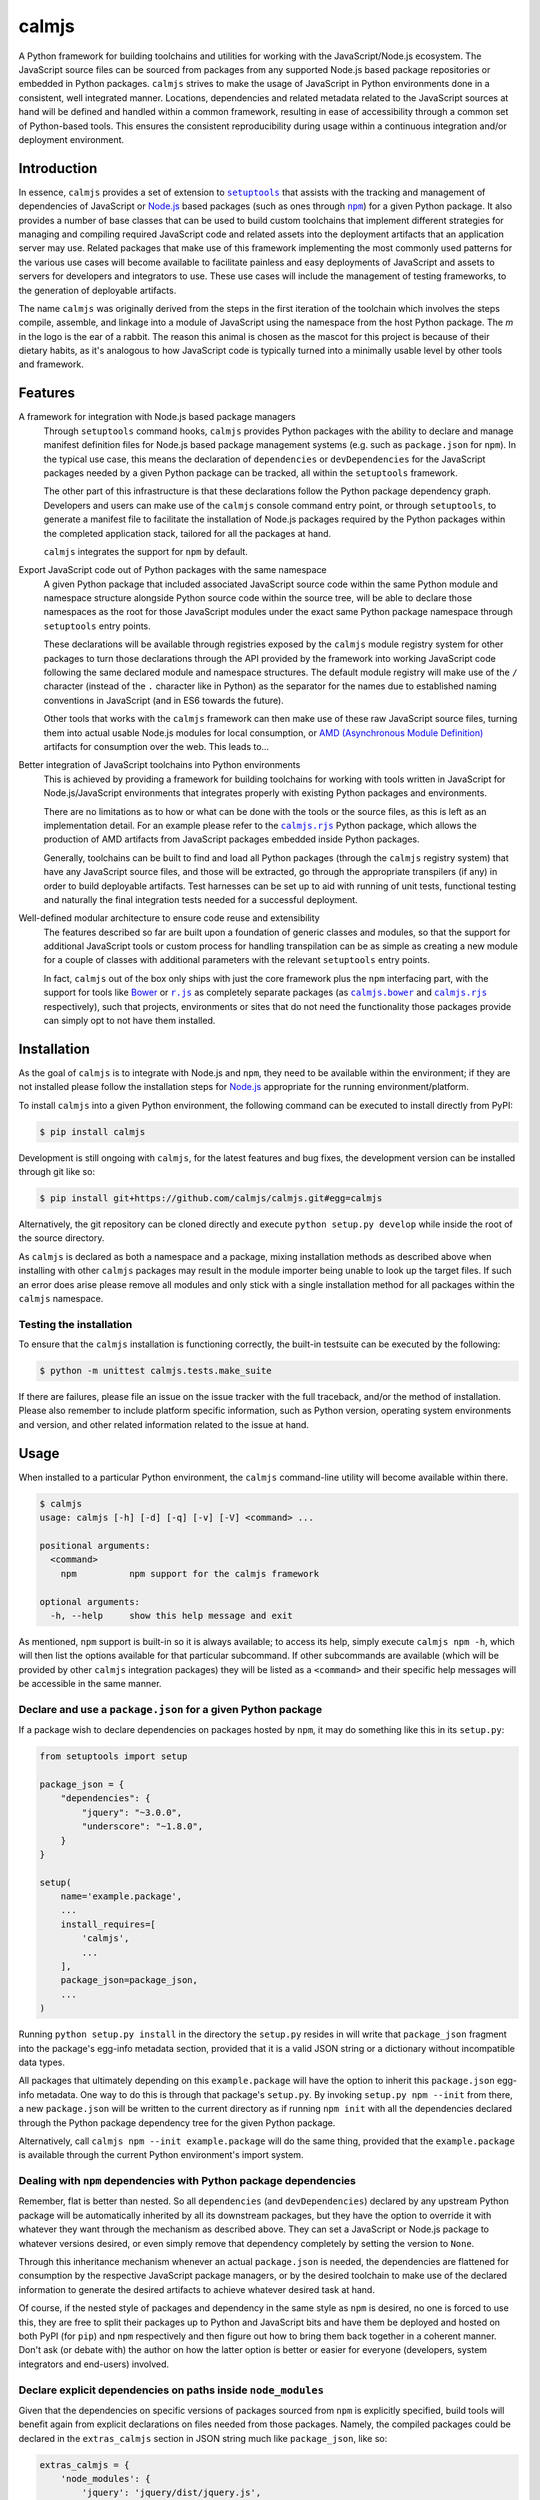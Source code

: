 calmjs
======

A Python framework for building toolchains and utilities for working
with the JavaScript/Node.js ecosystem.  The JavaScript source files can
be sourced from packages from any supported Node.js based package
repositories or embedded in Python packages.  |calmjs| strives to make
the usage of JavaScript in Python environments done in a consistent,
well integrated manner.  Locations, dependencies and related metadata
related to the JavaScript sources at hand will be defined and handled
within a common framework, resulting in ease of accessibility through a
common set of Python-based tools.  This ensures the consistent
reproducibility during usage within a continuous integration and/or
deployment environment.

.. image:: https://travis-ci.org/calmjs/calmjs.svg?branch=master
    :target: https://travis-ci.org/calmjs/calmjs
.. image:: https://coveralls.io/repos/github/calmjs/calmjs/badge.svg?branch=master
    :target: https://coveralls.io/github/calmjs/calmjs?branch=master

.. |AMD| replace:: AMD (Asynchronous Module Definition)
.. |calmjs.bower| replace:: ``calmjs.bower``
.. |calmjs| replace:: ``calmjs``
.. |calmjs.rjs| replace:: ``calmjs.rjs``
.. |npm| replace:: ``npm``
.. |r.js| replace:: ``r.js``
.. |setuptools| replace:: ``setuptools``
.. _AMD: https://github.com/amdjs/amdjs-api/blob/master/AMD.md
.. _Bower: https://bower.io/
.. _calmjs.bower: https://pypi.python.org/pypi/calmjs.bower
.. _calmjs.rjs: https://pypi.python.org/pypi/calmjs.rjs
.. _Node.js: https://nodejs.org/
.. _npm: https://www.npmjs.com/
.. _r.js: https://github.com/requirejs/r.js
.. _setuptools: https://pypi.python.org/pypi/setuptools


Introduction
------------

In essence, ``calmjs`` provides a set of extension to |setuptools|_ that
assists with the tracking and management of dependencies of JavaScript
or `Node.js`_ based packages (such as ones through |npm|_) for a given
Python package.  It also provides a number of base classes that can be
used to build custom toolchains that implement different strategies for
managing and compiling required JavaScript code and related assets into
the deployment artifacts that an application server may use.  Related
packages that make use of this framework implementing the most commonly
used patterns for the various use cases will become available to
facilitate painless and easy deployments of JavaScript and assets to
servers for developers and integrators to use.  These use cases will
include the management of testing frameworks, to the generation of
deployable artifacts.

The name ``calmjs`` was originally derived from the steps in the first
iteration of the toolchain which involves the steps compile, assemble,
and linkage into a module of JavaScript using the namespace from the
host Python package.  The `m` in the logo is the ear of a rabbit.  The
reason this animal is chosen as the mascot for this project is because
of their dietary habits, as it's analogous to how JavaScript code is
typically turned into a minimally usable level by other tools and
framework.


Features
--------

A framework for integration with Node.js based package managers
    Through |setuptools| command hooks, |calmjs| provides Python
    packages with the ability to declare and manage manifest definition
    files for Node.js based package management systems (e.g. such as
    ``package.json`` for |npm|).  In the typical use case, this means
    the declaration of ``dependencies`` or ``devDependencies`` for the
    JavaScript packages needed by a given Python package can be tracked,
    all within the |setuptools| framework.

    The other part of this infrastructure is that these declarations
    follow the Python package dependency graph.  Developers and users
    can make use of the |calmjs| console command entry point, or through
    |setuptools|, to generate a manifest file to facilitate the
    installation of Node.js packages required by the Python packages
    within the completed application stack, tailored for all the
    packages at hand.

    |calmjs| integrates the support for |npm| by default.

Export JavaScript code out of Python packages with the same namespace
    A given Python package that included associated JavaScript source
    code within the same Python module and namespace structure alongside
    Python source code within the source tree, will be able to declare
    those namespaces as the root for those JavaScript modules under the
    exact same Python package namespace through |setuptools| entry
    points.

    These declarations will be available through registries exposed by
    the |calmjs| module registry system for other packages to turn those
    declarations through the API provided by the framework into working
    JavaScript code following the same declared module and namespace
    structures.  The default module registry will make use of the ``/``
    character (instead of the ``.`` character like in Python) as the
    separator for the names due to established naming conventions in
    JavaScript (and in ES6 towards the future).

    Other tools that works with the |calmjs| framework can then make use
    of these raw JavaScript source files, turning them into actual
    usable Node.js modules for local consumption, or |AMD|_ artifacts
    for consumption over the web.  This leads to...

Better integration of JavaScript toolchains into Python environments
    This is achieved by providing a framework for building toolchains
    for working with tools written in JavaScript for Node.js/JavaScript
    environments that integrates properly with existing Python packages
    and environments.

    There are no limitations as to how or what can be done with the
    tools or the source files, as this is left as an implementation
    detail.  For an example please refer to the |calmjs.rjs|_ Python
    package, which allows the production of AMD artifacts from
    JavaScript packages embedded inside Python packages.

    Generally, toolchains can be built to find and load all Python
    packages (through the |calmjs| registry system) that have any
    JavaScript source files, and those will be extracted, go through the
    appropriate transpilers (if any) in order to build deployable
    artifacts.  Test harnesses can be set up to aid with running of unit
    tests, functional testing and naturally the final integration tests
    needed for a successful deployment.

Well-defined modular architecture to ensure code reuse and extensibility
    The features described so far are built upon a foundation of generic
    classes and modules, so that the support for additional JavaScript
    tools or custom process for handling transpilation can be as simple
    as creating a new module for a couple of classes with additional
    parameters with the relevant |setuptools| entry points.

    In fact, |calmjs| out of the box only ships with just the core
    framework plus the |npm| interfacing part, with the support for
    tools like `Bower`_ or |r.js|_ as completely separate packages (as
    |calmjs.bower|_ and |calmjs.rjs|_ respectively), such that projects,
    environments or sites that do not need the functionality those
    packages provide can simply opt to not have them installed.


Installation
------------

As the goal of |calmjs| is to integrate with Node.js and |npm|, they
need to be available within the environment; if they are not installed
please follow the installation steps for `Node.js`_ appropriate for the
running environment/platform.

To install |calmjs| into a given Python environment, the following
command can be executed to install directly from PyPI:

.. code:: sh

    $ pip install calmjs

Development is still ongoing with |calmjs|, for the latest features and
bug fixes, the development version can be installed through git like so:

.. code:: sh

    $ pip install git+https://github.com/calmjs/calmjs.git#egg=calmjs

Alternatively, the git repository can be cloned directly and execute
``python setup.py develop`` while inside the root of the source
directory.

As |calmjs| is declared as both a namespace and a package, mixing
installation methods as described above when installing with other
|calmjs| packages may result in the module importer being unable to look
up the target files.  If such an error does arise please remove all
modules and only stick with a single installation method for all
packages within the |calmjs| namespace.

Testing the installation
~~~~~~~~~~~~~~~~~~~~~~~~

To ensure that the |calmjs| installation is functioning correctly, the
built-in testsuite can be executed by the following:

.. code:: sh

    $ python -m unittest calmjs.tests.make_suite

If there are failures, please file an issue on the issue tracker with
the full traceback, and/or the method of installation.  Please also
remember to include platform specific information, such as Python
version, operating system environments and version, and other related
information related to the issue at hand.


Usage
-----

When installed to a particular Python environment, the |calmjs|
command-line utility will become available within there.

.. code:: sh

    $ calmjs
    usage: calmjs [-h] [-d] [-q] [-v] [-V] <command> ...

    positional arguments:
      <command>
        npm          npm support for the calmjs framework

    optional arguments:
      -h, --help     show this help message and exit

As mentioned, |npm| support is built-in so it is always available; to
access its help, simply execute ``calmjs npm -h``, which will then list
the options available for that particular subcommand.  If other
subcommands are available (which will be provided by other |calmjs|
integration packages) they will be listed as a ``<command>`` and their
specific help messages will be accessible in the same manner.

Declare and use a ``package.json`` for a given Python package
~~~~~~~~~~~~~~~~~~~~~~~~~~~~~~~~~~~~~~~~~~~~~~~~~~~~~~~~~~~~~

If a package wish to declare dependencies on packages hosted by |npm|,
it may do something like this in its ``setup.py``:

.. code:: python

    from setuptools import setup

    package_json = {
        "dependencies": {
            "jquery": "~3.0.0",
            "underscore": "~1.8.0",
        }
    }

    setup(
        name='example.package',
        ...
        install_requires=[
            'calmjs',
            ...
        ],
        package_json=package_json,
        ...
    )

Running ``python setup.py install`` in the directory the ``setup.py``
resides in will write that ``package_json`` fragment into the package's
egg-info metadata section, provided that it is a valid JSON string or a
dictionary without incompatible data types.

All packages that ultimately depending on this ``example.package`` will
have the option to inherit this ``package.json`` egg-info metadata.  One
way to do this is through that package's ``setup.py``.  By invoking
``setup.py npm --init`` from there, a new ``package.json`` will be
written to the current directory as if running ``npm init`` with all the
dependencies declared through the Python package dependency tree for the
given Python package.

Alternatively, call ``calmjs npm --init example.package`` will do the
same thing, provided that the ``example.package`` is available through
the current Python environment's import system.

Dealing with |npm| dependencies with Python package dependencies
~~~~~~~~~~~~~~~~~~~~~~~~~~~~~~~~~~~~~~~~~~~~~~~~~~~~~~~~~~~~~~~~

Remember, flat is better than nested.  So all ``dependencies`` (and
``devDependencies``) declared by any upstream Python package will be
automatically inherited by all its downstream packages, but they have
the option to override it with whatever they want through the mechanism
as described above.  They can set a JavaScript or Node.js package to
whatever versions desired, or even simply remove that dependency
completely by setting the version to ``None``.

Through this inheritance mechanism whenever an actual ``package.json``
is needed, the dependencies are flattened for consumption by the
respective JavaScript package managers, or by the desired toolchain to
make use of the declared information to generate the desired artifacts
to achieve whatever desired task at hand.

Of course, if the nested style of packages and dependency in the same
style as |npm| is desired, no one is forced to use this, they are free
to split their packages up to Python and JavaScript bits and have them
be deployed and hosted on both PyPI (for ``pip``) and |npm| respectively
and then figure out how to bring them back together in a coherent
manner.  Don't ask (or debate with) the author on how the latter option
is better or easier for everyone (developers, system integrators and
end-users) involved.

Declare explicit dependencies on paths inside ``node_modules``
~~~~~~~~~~~~~~~~~~~~~~~~~~~~~~~~~~~~~~~~~~~~~~~~~~~~~~~~~~~~~~

Given that the dependencies on specific versions of packages sourced
from |npm| is explicitly specified, build tools will benefit again from
explicit declarations on files needed from those packages.  Namely, the
compiled packages could be declared in the ``extras_calmjs`` section in
JSON string much like ``package_json``, like so:

.. code:: python

    extras_calmjs = {
        'node_modules': {
            'jquery': 'jquery/dist/jquery.js',
            'underscore': 'underscore/underscore.js',
        },
    }

    setup(
        name='example.package',
        ...
        extras_calmjs=extras_calmjs,
        ...
    )

Since ``node_modules`` is declared to be an ``extras_key``, conflicting
declarations between packages within the environment will be resolved
and merged in the same manner as dependencies conflicts declared in
``package_json``.

Please do note that complete paths must be declared (note that the
``.js`` filename suffix is included in the example); directories can
also be declared.  However, as these declarations are done from within
Python, explicit, full paths are required thus it is up to downstream
integration packages to properly handle and/or convert this into the
conventions that standard Node.js tools might expect (i.e. where the
``.js`` filename suffix is omitted).

Export JavaScript code from Python packages
~~~~~~~~~~~~~~~~~~~~~~~~~~~~~~~~~~~~~~~~~~~

Furthering the previous example, if the files and directories inside
``example.package`` are laid out like so::

    .
    ├── example
    │   ├── __init__.py
    │   └── package
    │       ├── __init__.py
    │       ├── content.py
    │       ├── form.py
    │       ├── ui.js
    │       ├── ui.py
    │       └── widget.js
    └── setup.py

To declare the JavaScript source files within ``./example/package`` as
JavaScript modules through |calmjs|, an entry point can be declared like
so in the ``setup.py`` file:

.. code:: python

    setup(
        ...
        entry_points="""
        ...
        [calmjs.module]
        example.package = example.package
        """
        ...
    )

The default method will expose the two source files with the following
names::

    - 'example/package/ui'
    - 'example/package/widget'

For some projects, it may be undesirable to permit this automated method
to extract all the available JavaScript source files from within the
given Python module.

To get around this, it is possible to declare new module registries
through the |calmjs| framework.  Provided that the ``ModuleRegistry``
subclass was set up correctly to generate the desired modules from a
given package, simply declare this as a ``calmjs.registry`` entry point
like so:

.. code:: python

    setup(
        ...
        entry_points="""
        ...
        [calmjs.registry]
        example.module = example.package.registry:ExampleModuleRegistry
        """
        ...
    )

Then to use simply replace ``calmjs.module`` with the name of the
registry that was just declared.

.. code:: python

    setup(
        ...
        entry_points="""
        ...
        [example.module]
        example.package = example.package
        """
        ...
    )

Within the |calmjs| framework, tools can be explicitly specified to
capture modules from any or all module registries registered to the
framework.  One other registry was also defined.  If the entry point was
declared like so:

.. code:: python

    setup(
        ...
        entry_points="""
        ...
        [calmjs.module.pythonic]
        example.package = example.package
        """
        ...
    )

The separator for the namespace and the module will use the ``.``
character instead of ``/``.  However given that the ``.`` character is a
valid name for a JavaScript module, the usage of this may create issues
with certain JavaScript tools.  However, AMD based module systems can
generally deal with ``.`` without issues so using those may end up
resulting in somewhat more Python-like feel when dealing with imports
while using JavaScript, though at a slight cost of whatever standards
compliance with it.

Integration with |npm| through ``calmjs npm``
~~~~~~~~~~~~~~~~~~~~~~~~~~~~~~~~~~~~~~~~~~~~~

As mentioned, it is possible to make use of the ``package.json``
generation capabilities from outside of |setuptools|.  Users can easily
do the same through the built-in ``calmjs npm`` tool:

.. code:: sh

    usage: calmjs npm [-h] [-d] [-q] [-v] [-V] [--view] [--init]
                      [--install] [-i] [-m] [-w] [-E]
                      package_names [package_names ...]

    positional arguments:
      package_names      names of the python package to use

    optional arguments:
      -h, --help         show this help message and exit
      -i, --interactive  enable interactive prompt; if an action
                         requires an explicit response but none were
                         specified through flags (i.e. overwrite),
                         prompt for response; disabled by default
      -m, --merge        merge generated 'package.json' with the one in
                         current directory; if interactive mode is not
                         enabled, implies overwrite, else the difference
                         will be displayed
      -w, --overwrite    automatically overwrite any file changes to
                         current directory without prompting
      -E, --explicit     explicit mode disables resolution for
                         dependencies; only the specified Python
                         package(s) will be used.

Naturally, the same ``--init`` functionality shown above with the
|setuptools| framework is available, however package names can be
supplied for generating the target ``package.json`` file from anywhere
on the filesystem, provided that the Python environment has all the
required packages installed.  For instance, if the Node.js packages for
``example.package`` is to be installed, this can be invoked to view the
``package.json`` that would be generated:

.. code:: sh

    $ calmjs -v npm --view example.package
    2016-09-01 16:37:18,398 INFO calmjs.cli generating a flattened
    'package.json' for 'example.package'
    {
        "dependencies": {
            "jquery": "~3.0.0",
            "underscore": "~1.8.0",
        },
        "devDependencies": {},
        "name": "example.package"
    }

Toolchain
~~~~~~~~~

Documentation on how to extend the Toolchain class to support use cases
is currently missing.  This is usually combined together with a
``calmjs.runtime.DriverRuntime`` to hook into the ``calmjs`` runtime.

Unfortunately at this time a detailed guide on how to do this is not yet
written, however working extensions have been created - for a working
example on how this may be achieved please refer to |calmjs.rjs|_.


Troubleshooting
---------------

The following may be some issues that may be encountered with typical
usage of |calmjs|.

Runtime reporting 'unrecognized arguments:' on recognized ones
~~~~~~~~~~~~~~~~~~~~~~~~~~~~~~~~~~~~~~~~~~~~~~~~~~~~~~~~~~~~~~

For instance, if the |calmjs| binary was executed like so resulting in
error message may look like this:

.. code:: sh

    $ calmjs npm --install calmjs.dev -v
    usage: calmjs [-h] [-v] [-q] [-d] <command> ...
    calmjs: error: unrecognized arguments: -v

This means that the ``-v`` is unrecognized by the subcommand (i.e. the
``calmjs npm`` command) as it was placed after.  Unfortunately there are
a number of issues in the ``argparse`` module that makes its behaviors
manifesting differently across different python versions that made it
very difficult to consistently provide this information (for the gory
details, please refer to the ``argparse`` related issues on the Python
issue tracker; some of these links are in the |calmjs| source code).
There are workarounds made in the ``calmjs.runtime`` module so this
situation should not arise, however if it does, please file an issue on
the |calmjs| tracker.

CRITICAL calmjs.runtime terminating due to a critical error
~~~~~~~~~~~~~~~~~~~~~~~~~~~~~~~~~~~~~~~~~~~~~~~~~~~~~~~~~~~

If |calmjs| encounters any unexpected situation, it may abort like so:

.. code:: sh

    $ calmjs npm --install calmjs.dev
    CRITICAL calmjs.runtime terminating due to a critical error

If no useful ERROR message is listed before, please try running again
using a debug flag (either ``-d`` or ``--debug``).

.. code:: sh

    $ calmjs -d npm --install calmjs.dev
    CRITICAL calmjs.runtime terminating due to exception
    Traceback (most recent call last):
    ...

Specifying the debug flag twice will enable the ``post_mortem`` mode,
where a debugger will be fired at the point of failure.  Authors of
runtime modules may find this useful during their development cycles.

ERROR bad 'calmjs.runtime' entry point
~~~~~~~~~~~~~~~~~~~~~~~~~~~~~~~~~~~~~~

ImportError
    This is typically caused by improper removal of locally installed
    packages that had a entry point registered, or that an addon package
    to |calmjs| has registered bad entry points.  Either reinstall the
    listed package again or fully uninstall or remove its files.

bad entry point
    This is caused by packages defining malformed entry point.  The name
    of the package triggering this error will be noted in the log; the
    error may be reported to its developer.


Contribute
----------

- Issue Tracker: https://github.com/calmjs/calmjs/issues
- Source Code: https://github.com/calmjs/calmjs


Legal
-----

The calmjs project is copyright (c) 2016 Auckland Bioengineering
Institute, University of Auckland.  |calmjs| is licensed under the terms
of the GPLv2 or later.
